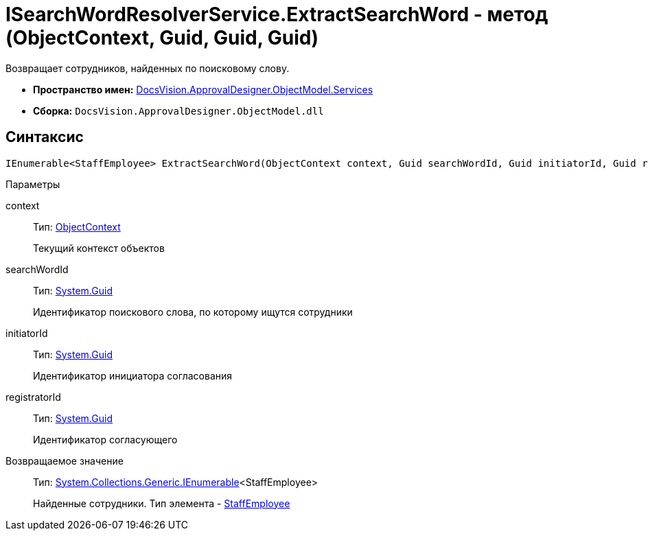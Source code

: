 = ISearchWordResolverService.ExtractSearchWord - метод (ObjectContext, Guid, Guid, Guid)

Возвращает сотрудников, найденных по поисковому слову.

* *Пространство имен:* xref:api/DocsVision/ApprovalDesigner/ObjectModel/Services/Services_NS.adoc[DocsVision.ApprovalDesigner.ObjectModel.Services]
* *Сборка:* `DocsVision.ApprovalDesigner.ObjectModel.dll`

== Синтаксис

[source,csharp]
----
IEnumerable<StaffEmployee> ExtractSearchWord(ObjectContext context, Guid searchWordId, Guid initiatorId, Guid registratorId)
----

Параметры

context::
Тип: xref:api/DocsVision/Platform/ObjectModel/ObjectContext_CL.adoc[ObjectContext]
+
Текущий контекст объектов
searchWordId::
Тип: http://msdn.microsoft.com/ru-ru/library/system.guid.aspx[System.Guid]
+
Идентификатор поискового слова, по которому ищутся сотрудники
initiatorId::
Тип: http://msdn.microsoft.com/ru-ru/library/system.guid.aspx[System.Guid]
+
Идентификатор инициатора согласования
registratorId::
Тип: http://msdn.microsoft.com/ru-ru/library/system.guid.aspx[System.Guid]
+
Идентификатор согласующего

Возвращаемое значение::
Тип: http://msdn.microsoft.com/ru-ru/library/9eekhta0.aspx[System.Collections.Generic.IEnumerable]<StaffEmployee>
+
Найденные сотрудники. Тип элемента - xref:api/DocsVision/BackOffice/ObjectModel/StaffEmployee_CL.adoc[StaffEmployee]
